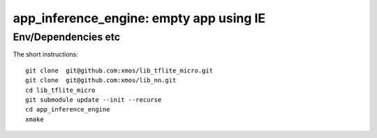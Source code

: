 app_inference_engine: empty app using IE
========================================

Env/Dependencies etc
--------------------

The short instructions::

       git clone  git@github.com:xmos/lib_tflite_micro.git
       git clone  git@github.com:xmos/lib_nn.git
       cd lib_tflite_micro
       git submodule update --init --recurse
       cd app_inference_engine
       xmake


